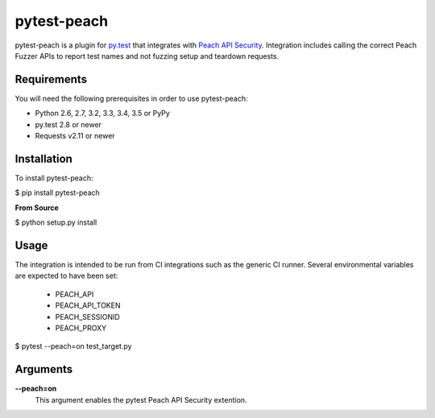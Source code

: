 pytest-peach
============

pytest-peach is a plugin for `py.test <http://pytest.org>`_ that integrates with
`Peach API Security <http://peachfuzzer.com>`_.  Integration includes calling the
correct Peach Fuzzer APIs to report test names and not fuzzing setup and teardown requests.

Requirements
------------

You will need the following prerequisites in order to use pytest-peach:

- Python 2.6, 2.7, 3.2, 3.3, 3.4, 3.5 or PyPy
- py.test 2.8 or newer
- Requests v2.11 or newer

Installation
------------

To install pytest-peach:

$ pip install pytest-peach

**From Source**

$ python setup.py install

Usage
-----

The integration is intended to be run from CI integrations such as the
generic CI runner.
Several environmental variables are expected to have been set:

 - PEACH_API
 - PEACH_API_TOKEN
 - PEACH_SESSIONID
 - PEACH_PROXY

$ pytest --peach=on test_target.py

Arguments
---------

**--peach=on**
   This argument enables the pytest Peach API Security extention.
